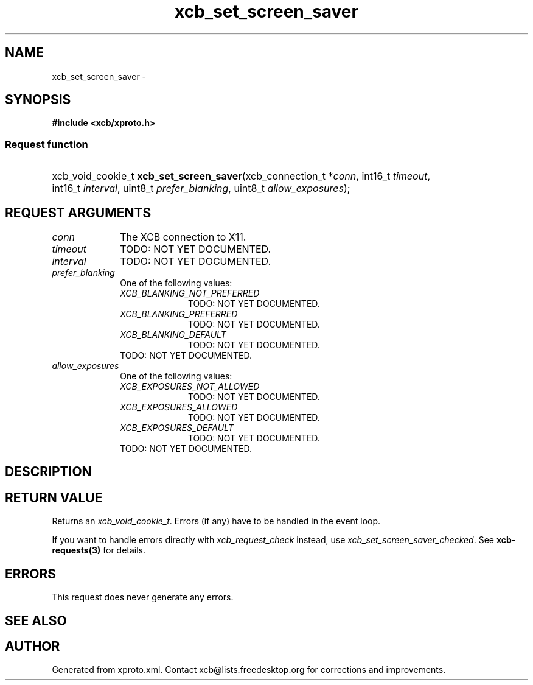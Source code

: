 .TH xcb_set_screen_saver 3  2013-07-20 "XCB" "XCB Requests"
.ad l
.SH NAME
xcb_set_screen_saver \- 
.SH SYNOPSIS
.hy 0
.B #include <xcb/xproto.h>
.SS Request function
.HP
xcb_void_cookie_t \fBxcb_set_screen_saver\fP(xcb_connection_t\ *\fIconn\fP, int16_t\ \fItimeout\fP, int16_t\ \fIinterval\fP, uint8_t\ \fIprefer_blanking\fP, uint8_t\ \fIallow_exposures\fP);
.br
.hy 1
.SH REQUEST ARGUMENTS
.IP \fIconn\fP 1i
The XCB connection to X11.
.IP \fItimeout\fP 1i
TODO: NOT YET DOCUMENTED.
.IP \fIinterval\fP 1i
TODO: NOT YET DOCUMENTED.
.IP \fIprefer_blanking\fP 1i
One of the following values:
.RS 1i
.IP \fIXCB_BLANKING_NOT_PREFERRED\fP 1i
TODO: NOT YET DOCUMENTED.
.IP \fIXCB_BLANKING_PREFERRED\fP 1i
TODO: NOT YET DOCUMENTED.
.IP \fIXCB_BLANKING_DEFAULT\fP 1i
TODO: NOT YET DOCUMENTED.
.RE
.RS 1i
TODO: NOT YET DOCUMENTED.
.RE
.IP \fIallow_exposures\fP 1i
One of the following values:
.RS 1i
.IP \fIXCB_EXPOSURES_NOT_ALLOWED\fP 1i
TODO: NOT YET DOCUMENTED.
.IP \fIXCB_EXPOSURES_ALLOWED\fP 1i
TODO: NOT YET DOCUMENTED.
.IP \fIXCB_EXPOSURES_DEFAULT\fP 1i
TODO: NOT YET DOCUMENTED.
.RE
.RS 1i
TODO: NOT YET DOCUMENTED.
.RE
.SH DESCRIPTION
.SH RETURN VALUE
Returns an \fIxcb_void_cookie_t\fP. Errors (if any) have to be handled in the event loop.

If you want to handle errors directly with \fIxcb_request_check\fP instead, use \fIxcb_set_screen_saver_checked\fP. See \fBxcb-requests(3)\fP for details.
.SH ERRORS
This request does never generate any errors.
.SH SEE ALSO
.SH AUTHOR
Generated from xproto.xml. Contact xcb@lists.freedesktop.org for corrections and improvements.
